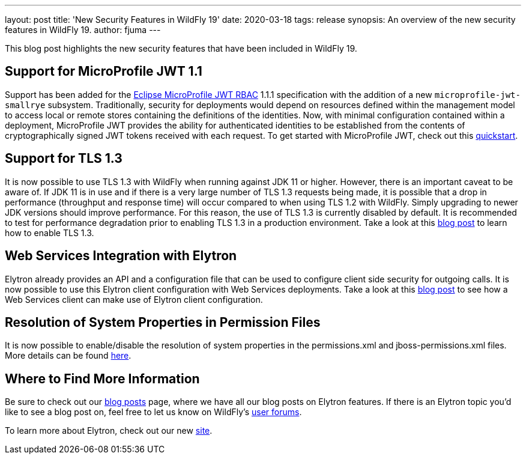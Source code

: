 ---
layout: post
title: 'New Security Features in WildFly 19'
date: 2020-03-18
tags: release
synopsis: An overview of the new security features in WildFly 19.
author: fjuma
---

This blog post highlights the new security features that have been included in WildFly 19.

== Support for MicroProfile JWT 1.1

Support has been added for the https://microprofile.io/project/eclipse/microprofile-jwt-auth[Eclipse MicroProfile JWT RBAC]
1.1.1 specification with the addition of a new `microprofile-jwt-smallrye` subsystem. Traditionally, security for
deployments would depend on resources defined within the management model to access local or remote stores containing
the definitions of the identities. Now, with minimal configuration contained within a deployment, MicroProfile JWT
provides the ability for authenticated identities to be established from the contents of cryptographically signed JWT
tokens received with each request. To get started with MicroProfile JWT, check out this
https://github.com/wildfly/quickstart/tree/19.0.0.Final/microprofile-jwt[quickstart].

== Support for TLS 1.3

It is now possible to use TLS 1.3 with WildFly when running against JDK 11 or higher. However, there is an important
caveat to be aware of. If JDK 11 is in use and if there is a very large number of TLS 1.3 requests being made, it is
possible that a drop in performance (throughput and response time) will occur compared to when using TLS 1.2 with WildFly.
Simply upgrading to newer JDK versions should improve performance. For this reason, the use of TLS 1.3 is currently
disabled by default. It is recommended to test for performance degradation prior to enabling TLS 1.3 in a production
environment. Take a look at this https://wildfly-security.github.io/wildfly-elytron/blog/tls-13-with-wildfly/[blog post]
to learn how to enable TLS 1.3.

== Web Services Integration with Elytron

Elytron already provides an API and a configuration file that can be used to configure client side security for outgoing
calls. It is now possible to use this Elytron client configuration with Web Services deployments. Take a look at this
https://wildfly-security.github.io/wildfly-elytron/blog/ws-elytron-client-integration/[blog post] to see how a Web
Services client can make use of Elytron client configuration.

== Resolution of System Properties in Permission Files

It is now possible to enable/disable the resolution of system properties in the permissions.xml and jboss-permissions.xml
files. More details can be found https://github.com/wildfly/wildfly/blob/master/docs/src/main/asciidoc/_admin-guide/subsystem-configuration/EE_Application_Deployment_Configuration.adoc#jboss-descriptor-property-replacement[here].

== Where to Find More Information

Be sure to check out our https://wildfly-security.github.io/wildfly-elytron/blog/[blog posts] page, where we have all our
blog posts on Elytron features. If there is an Elytron topic you’d like to see a blog post on, feel free to let us know
on WildFly’s https://groups.google.com/forum/#!forum/wildfly[user forums].

To learn more about Elytron, check out our new https://wildfly-security.github.io/wildfly-elytron/[site].
